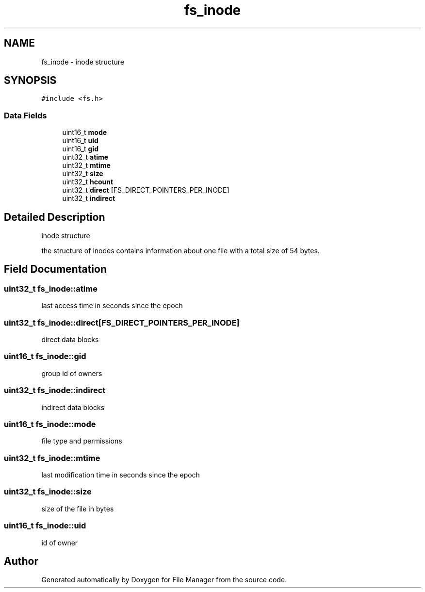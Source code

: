 .TH "fs_inode" 3 "Thu Mar 28 2019" "File Manager" \" -*- nroff -*-
.ad l
.nh
.SH NAME
fs_inode \- inode structure  

.SH SYNOPSIS
.br
.PP
.PP
\fC#include <fs\&.h>\fP
.SS "Data Fields"

.in +1c
.ti -1c
.RI "uint16_t \fBmode\fP"
.br
.ti -1c
.RI "uint16_t \fBuid\fP"
.br
.ti -1c
.RI "uint16_t \fBgid\fP"
.br
.ti -1c
.RI "uint32_t \fBatime\fP"
.br
.ti -1c
.RI "uint32_t \fBmtime\fP"
.br
.ti -1c
.RI "uint32_t \fBsize\fP"
.br
.ti -1c
.RI "uint32_t \fBhcount\fP"
.br
.ti -1c
.RI "uint32_t \fBdirect\fP [FS_DIRECT_POINTERS_PER_INODE]"
.br
.ti -1c
.RI "uint32_t \fBindirect\fP"
.br
.in -1c
.SH "Detailed Description"
.PP 
inode structure 

the structure of inodes contains information about one file with a total size of 54 bytes\&. 
.SH "Field Documentation"
.PP 
.SS "uint32_t fs_inode::atime"
last access time in seconds since the epoch 
.SS "uint32_t fs_inode::direct[FS_DIRECT_POINTERS_PER_INODE]"
direct data blocks 
.SS "uint16_t fs_inode::gid"
group id of owners 
.SS "uint32_t fs_inode::indirect"
indirect data blocks 
.SS "uint16_t fs_inode::mode"
file type and permissions 
.SS "uint32_t fs_inode::mtime"
last modification time in seconds since the epoch 
.SS "uint32_t fs_inode::size"
size of the file in bytes 
.SS "uint16_t fs_inode::uid"
id of owner 

.SH "Author"
.PP 
Generated automatically by Doxygen for File Manager from the source code\&.
